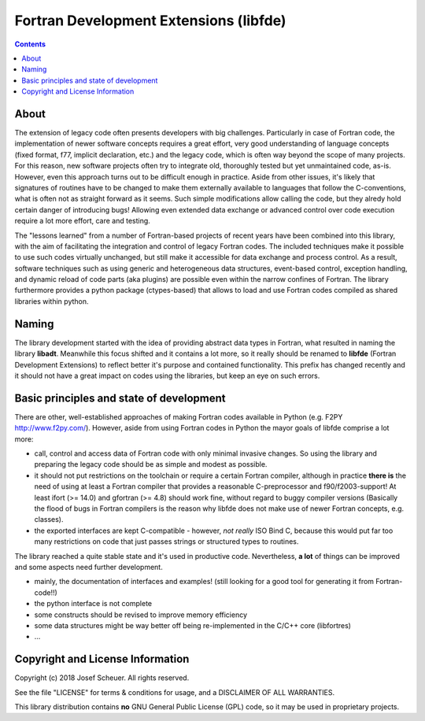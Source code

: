 
Fortran Development Extensions (libfde)
=======================================

.. contents::

About
-----

The extension of legacy code often presents developers with big challenges.
Particularly in case of Fortran code, the implementation of newer software concepts requires a great effort, very good understanding
of language concepts (fixed format, f77, implicit declaration, etc.) and the legacy code, which is often way beyond the scope of many projects.
For this reason, new software projects often try to integrate old, thoroughly tested but yet unmaintained code, as-is.
However, even this approach turns out to be difficult enough in practice.
Aside from other issues, it's likely that signatures of routines have to be changed to make them externally available to languages that follow
the C-conventions, what is often not as straight forward as it seems.
Such simple modifications allow calling the code, but they alredy hold certain danger of introducing bugs!
Allowing even extended data exchange or advanced control over code execution require a lot more effort, care and testing.

The "lessons learned" from a number of Fortran-based projects of recent years have been combined into this library, with the aim of facilitating
the integration and control of legacy Fortran codes.
The included techniques make it possible to use such codes virtually unchanged, but still make it accessible for data exchange and process control.
As a result, software techniques such as using generic and heterogeneous data structures, event-based control, exception handling, and dynamic reload
of code parts (aka plugins) are possible even within the narrow confines of Fortran.
The library furthermore provides a python package (ctypes-based) that allows to load and use Fortran codes compiled as shared libraries within python.


Naming
------

The library development started with the idea of providing abstract data types in Fortran, what resulted in naming the library **libadt**.
Meanwhile this focus shifted and it contains a lot more, so it really should be renamed to **libfde** (Fortran Development Extensions) to reflect better
it's purpose and contained functionality.
This prefix has changed recently and it should not have a great impact on codes using the libraries, but keep an eye on such errors.


Basic principles and state of development
-----------------------------------------

There are other, well-established approaches of making Fortran codes available in Python (e.g. F2PY http://www.f2py.com/).
However, aside from using Fortran codes in Python the mayor goals of libfde comprise a lot more:

- call, control and access data of Fortran code with only minimal invasive changes.
  So using the library and preparing the legacy code should be as simple and modest as possible.
- it should not put restrictions on the toolchain or require a certain Fortran compiler, although in practice **there is** the need of
  using at least a Fortran compiler that provides a reasonable C-preprocessor and f90/f2003-support!
  At least ifort (>= 14.0) and gfortran (>= 4.8) should work fine, without regard to buggy compiler versions
  (Basically the flood of bugs in Fortran compilers is the reason why libfde does not make use of newer Fortran concepts, e.g. classes).
- the exported interfaces are kept C-compatible - however, *not really* ISO Bind C, because this would put far too many restrictions
  on code that just passes strings or structured types to routines.


The library reached a quite stable state and it's used in productive code.
Nevertheless, **a lot** of things can be improved and some aspects need further development.
 
- mainly, the documentation of interfaces and examples!
  (still looking for a good tool for generating it from Fortran-code!!)
- the python interface is not complete
- some constructs should be revised to improve memory efficiency
- some data structures might be way better off being re-implemented in the C/C++ core (libfortres)
- ...


Copyright and License Information
---------------------------------

Copyright (c) 2018 Josef Scheuer.
All rights reserved.

See the file "LICENSE" for terms &
conditions for usage, and a DISCLAIMER OF ALL WARRANTIES.

This library distribution contains **no** GNU General Public License (GPL) code,
so it may be used in proprietary projects.

